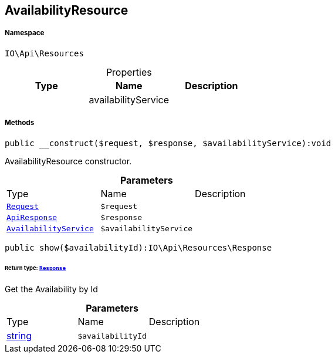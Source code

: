 :table-caption!:
:example-caption!:
:source-highlighter: prettify
:sectids!:
[[io__availabilityresource]]
== AvailabilityResource





===== Namespace

`IO\Api\Resources`





.Properties
|===
|Type |Name |Description

|
    |availabilityService
    |
|===


===== Methods

[source%nowrap, php]
----

public __construct($request, $response, $availabilityService):void

----

    





AvailabilityResource constructor.

.*Parameters*
|===
|Type |Name |Description
|        xref:Miscellaneous.adoc#miscellaneous_resources_request[`Request`]
a|`$request`
|

|        xref:Miscellaneous.adoc#miscellaneous_resources_apiresponse[`ApiResponse`]
a|`$response`
|

|        xref:Miscellaneous.adoc#miscellaneous_resources_availabilityservice[`AvailabilityService`]
a|`$availabilityService`
|
|===


[source%nowrap, php]
----

public show($availabilityId):IO\Api\Resources\Response

----

    


====== *Return type:*        xref:Miscellaneous.adoc#miscellaneous_resources_response[`Response`]


Get the Availability by Id

.*Parameters*
|===
|Type |Name |Description
|link:http://php.net/string[string^]
a|`$availabilityId`
|
|===


